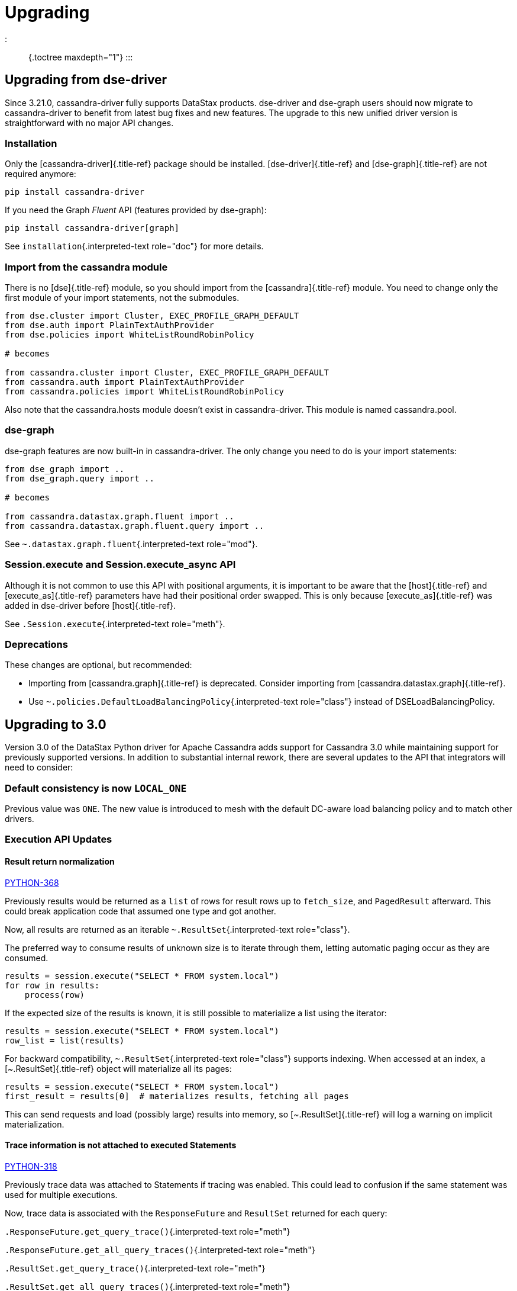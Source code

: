 = Upgrading

::: {.toctree maxdepth="1"} :::

== Upgrading from dse-driver

Since 3.21.0, cassandra-driver fully supports DataStax products.
dse-driver and dse-graph users should now migrate to cassandra-driver to benefit from latest bug fixes and new features.
The upgrade to this new unified driver version is straightforward with no major API changes.

=== Installation

Only the [cassandra-driver]{.title-ref} package should be installed.
[dse-driver]{.title-ref} and [dse-graph]{.title-ref} are not required anymore:

 pip install cassandra-driver

If you need the Graph _Fluent_ API (features provided by dse-graph):

 pip install cassandra-driver[graph]

See `installation`{.interpreted-text role="doc"} for more details.

=== Import from the cassandra module

There is no [dse]{.title-ref} module, so you should import from the [cassandra]{.title-ref} module.
You need to change only the first module of your import statements, not the submodules.

[source,python]
----
from dse.cluster import Cluster, EXEC_PROFILE_GRAPH_DEFAULT
from dse.auth import PlainTextAuthProvider
from dse.policies import WhiteListRoundRobinPolicy

# becomes

from cassandra.cluster import Cluster, EXEC_PROFILE_GRAPH_DEFAULT
from cassandra.auth import PlainTextAuthProvider
from cassandra.policies import WhiteListRoundRobinPolicy
----

Also note that the cassandra.hosts module doesn't exist in cassandra-driver.
This module is named cassandra.pool.

=== dse-graph

dse-graph features are now built-in in cassandra-driver.
The only change you need to do is your import statements:

[source,python]
----
from dse_graph import ..
from dse_graph.query import ..

# becomes

from cassandra.datastax.graph.fluent import ..
from cassandra.datastax.graph.fluent.query import ..
----

See `~.datastax.graph.fluent`{.interpreted-text role="mod"}.

=== Session.execute and Session.execute_async API

Although it is not common to use this API with positional arguments, it is important to be aware that the [host]{.title-ref} and [execute_as]{.title-ref} parameters have had their positional order swapped.
This is only because [execute_as]{.title-ref} was added in dse-driver before [host]{.title-ref}.

See `.Session.execute`{.interpreted-text role="meth"}.

=== Deprecations

These changes are optional, but recommended:

* Importing from [cassandra.graph]{.title-ref} is deprecated.
Consider importing from [cassandra.datastax.graph]{.title-ref}.
* Use `~.policies.DefaultLoadBalancingPolicy`{.interpreted-text role="class"} instead of DSELoadBalancingPolicy.

== Upgrading to 3.0

Version 3.0 of the DataStax Python driver for Apache Cassandra adds support for Cassandra 3.0 while maintaining support for previously supported versions.
In addition to substantial internal rework, there are several updates to the API that integrators will need to consider:

=== Default consistency is now `LOCAL_ONE`

Previous value was `ONE`.
The new value is introduced to mesh with the default DC-aware load balancing policy and to match other drivers.

=== Execution API Updates

==== Result return normalization

https://datastax-oss.atlassian.net/browse/PYTHON-368[PYTHON-368]

Previously results would be returned as a `list` of rows for result rows up to `fetch_size`, and `PagedResult` afterward.
This could break application code that assumed one type and got another.

Now, all results are returned as an iterable `~.ResultSet`{.interpreted-text role="class"}.

The preferred way to consume results of unknown size is to iterate through them, letting automatic paging occur as they are consumed.

[source,python]
----
results = session.execute("SELECT * FROM system.local")
for row in results:
    process(row)
----

If the expected size of the results is known, it is still possible to materialize a list using the iterator:

[source,python]
----
results = session.execute("SELECT * FROM system.local")
row_list = list(results)
----

For backward compatibility, `~.ResultSet`{.interpreted-text role="class"} supports indexing.
When accessed at an index, a [~.ResultSet]{.title-ref} object will materialize all its pages:

[source,python]
----
results = session.execute("SELECT * FROM system.local")
first_result = results[0]  # materializes results, fetching all pages
----

This can send requests and load (possibly large) results into memory, so [~.ResultSet]{.title-ref} will log a warning on implicit materialization.

==== Trace information is not attached to executed Statements

https://datastax-oss.atlassian.net/browse/PYTHON-318[PYTHON-318]

Previously trace data was attached to Statements if tracing was enabled.
This could lead to confusion if the same statement was used for multiple executions.

Now, trace data is associated with the `ResponseFuture` and `ResultSet` returned for each query:

`.ResponseFuture.get_query_trace()`{.interpreted-text role="meth"}

`.ResponseFuture.get_all_query_traces()`{.interpreted-text role="meth"}

`.ResultSet.get_query_trace()`{.interpreted-text role="meth"}

`.ResultSet.get_all_query_traces()`{.interpreted-text role="meth"}

==== Binding named parameters now ignores extra names

https://datastax-oss.atlassian.net/browse/PYTHON-178Cassadfasdf[PYTHON-178]

Previously, `.BoundStatement.bind()`{.interpreted-text role="meth"} would raise if a mapping was passed with extra names not found in the prepared statement.

Behavior in 3.0+ is to ignore extra names.

=== blist removed as soft dependency

https://datastax-oss.atlassian.net/browse/PYTHON-385[PYTHON-385]

Previously the driver had a soft dependency on `blist sortedset`, using that where available and using an internal fallback where possible.

Now, the driver never chooses the `blist` variant, instead returning the internal `.util.SortedSet`{.interpreted-text role="class"} for all `set` results.
The class implements all standard set operations, so no integration code should need to change unless it explicitly checks for `sortedset` type.

=== Metadata API Updates

https://datastax-oss.atlassian.net/browse/PYTHON-276[PYTHON-276], https://datastax-oss.atlassian.net/browse/PYTHON-408[PYTHON-408], https://datastax-oss.atlassian.net/browse/PYTHON-400[PYTHON-400], https://datastax-oss.atlassian.net/browse/PYTHON-422[PYTHON-422]

Cassandra 3.0 brought a substantial overhaul to the internal schema metadata representation.
This version of the driver supports that metadata in addition to the legacy version.
Doing so also brought some changes to the metadata model.

The present API is documented: `cassandra.metadata`{.interpreted-text role="any"}.
Changes highlighted below:

* All types are now exposed as CQL types instead of types derived from the internal server implementation
* Some metadata attributes have changed names to match current nomenclature (for example, `.Index.kind`{.interpreted-text role="attr"} in place of `Index.type`).
* Some metadata attributes removed
 ** `TableMetadata.keyspace` reference replaced with `.TableMetadata.keyspace_name`{.interpreted-text role="attr"}
 ** `ColumnMetadata.index` is removed table- and keyspace-level mappings are still maintained

=== Several deprecated features are removed

https://datastax-oss.atlassian.net/browse/PYTHON-292[PYTHON-292]

* `ResponseFuture.result` timeout parameter is removed, use `Session.execute` timeout instead (https://github.com/datastax/python-driver/commit/031ebb0[031ebb0])
* `Cluster.refresh_schema` removed, use `Cluster.refresh_*_metadata` instead (https://github.com/datastax/python-driver/commit/419fcdf[419fcdf])
* `Cluster.submit_schema_refresh` removed (https://github.com/datastax/python-driver/commit/574266d[574266d])
* `cqltypes` time/date functions removed, use `util` entry points instead (https://github.com/datastax/python-driver/commit/bb984ee[bb984ee])
* `decoder` module removed (https://github.com/datastax/python-driver/commit/e16a073[e16a073])
* `TableMetadata.keyspace` attribute replaced with `keyspace_name` (https://github.com/datastax/python-driver/commit/cc94073[cc94073])
* `cqlengine.columns.TimeUUID.from_datetime` removed, use `util` variant instead (https://github.com/datastax/python-driver/commit/96489cc[96489cc])
* `cqlengine.columns.Float(double_precision)` parameter removed, use `columns.Double` instead (https://github.com/datastax/python-driver/commit/a2d3a98[a2d3a98])
* `cqlengine` keyspace management functions are removed in favor of the strategy-specific entry points (https://github.com/datastax/python-driver/commit/4bd5909[4bd5909])
* `cqlengine.Model.__polymorphic_*__` attributes removed, use `__discriminator*` attributes instead (https://github.com/datastax/python-driver/commit/9d98c8e[9d98c8e])
* `cqlengine.statements` will no longer warn about list list prepend behavior (https://github.com/datastax/python-driver/commit/79efe97[79efe97])

== Upgrading to 2.1 from 2.0

Version 2.1 of the DataStax Python driver for Apache Cassandra adds support for Cassandra 2.1 and version 3 of the native protocol.

Cassandra 1.2, 2.0, and 2.1 are all supported.
However, 1.2 only supports protocol version 1, and 2.0 only supports versions 1 and 2, so some features may not be available.

=== Using the v3 Native Protocol

By default, the driver will attempt to use version 2 of the native protocol.
To use version 3, you must explicitly set the `~.Cluster.protocol_version`{.interpreted-text role="attr"}:

[source,python]
----
from cassandra.cluster import Cluster

cluster = Cluster(protocol_version=3)
----

Note that protocol version 3 is only supported by Cassandra 2.1+.

In future releases, the driver may default to using protocol version 3.

=== Working with User-Defined Types

Cassandra 2.1 introduced the ability to define new types:

....
USE KEYSPACE mykeyspace;

CREATE TYPE address (street text, city text, zip int);
....

The driver generally expects you to use instances of a specific class to represent column values of this type.
You can let the driver know what class to use with `.Cluster.register_user_type`{.interpreted-text role="meth"}:

[source,python]
----
cluster = Cluster()

class Address(object):

    def __init__(self, street, city, zipcode):
        self.street = street
        self.city = text
        self.zipcode = zipcode

cluster.register_user_type('mykeyspace', 'address', Address)
----

When inserting data for `address` columns, you should pass in instances of `Address`.
When querying data, `address` column values will be instances of `Address`.

If no class is registered for a user-defined type, query results will use a `namedtuple` class and data may only be inserted though prepared statements.

See `udts`{.interpreted-text role="ref"} for more details.

=== Customizing Encoders for Non-prepared Statements

Starting with version 2.1 of the driver, it is possible to customize how Python types are converted to CQL literals when working with non-prepared statements.
This is done on a per-`~.Session`{.interpreted-text role="class"} basis through `.Session.encoder`{.interpreted-text role="attr"}:

[source,python]
----
cluster = Cluster()
session = cluster.connect()
session.encoder.mapping[tuple] = session.encoder.cql_encode_tuple
----

See `type-conversions`{.interpreted-text role="ref"} for the table of default CQL literal conversions.

=== Using Client-Side Protocol-Level Timestamps

With version 3 of the native protocol, timestamps may be supplied by the client at the protocol level.
(Normally, if they are not specified within the CQL query itself, a timestamp is generated server-side.)

When `~.Cluster.protocol_version`{.interpreted-text role="attr"} is set to 3 or higher, the driver will automatically use client-side timestamps with microsecond precision unless `.Session.use_client_timestamp`{.interpreted-text role="attr"} is changed to `False`{.interpreted-text role="const"}.
If a timestamp is specified within the CQL query, it will override the timestamp generated by the driver.

== Upgrading to 2.0 from 1.x

Version 2.0 of the DataStax Python driver for Apache Cassandra includes some notable improvements over version 1.x.
This version of the driver supports Cassandra 1.2, 2.0, and 2.1.
However, not all features may be used with Cassandra 1.2, and some new features in 2.1 are not yet supported.

=== Using the v2 Native Protocol

By default, the driver will attempt to use version 2 of Cassandra's native protocol.
You can explicitly set the protocol version to 2, though:

[source,python]
----
from cassandra.cluster import Cluster

cluster = Cluster(protocol_version=2)
----

When working with Cassandra 1.2, you will need to explicitly set the `~.Cluster.protocol_version`{.interpreted-text role="attr"} to 1:

[source,python]
----
from cassandra.cluster import Cluster

cluster = Cluster(protocol_version=1)
----

=== Automatic Query Paging

Version 2 of the native protocol adds support for automatic query paging, which can make dealing with large result sets much simpler.

See `query-paging`{.interpreted-text role="ref"} for full details.

=== Protocol-Level Batch Statements

With version 1 of the native protocol, batching of statements required using a http://cassandra.apache.org/doc/cql3/CQL-3.0.html#batchStmt[BATCH cql query].
With version 2 of the native protocol, you can now batch statements at the protocol level.
This allows you to use many different prepared statements within a single batch.

See `~.query.BatchStatement`{.interpreted-text role="class"} for details and usage examples.

=== SASL-based Authentication

Also new in version 2 of the native protocol is SASL-based authentication.
See the section on `security`{.interpreted-text role="ref"} for details and examples.

=== Lightweight Transactions

http://www.datastax.com/dev/blog/lightweight-transactions-in-cassandra-2-0[Lightweight transactions] are another new feature.
To use lightweight transactions, add `IF` clauses to your CQL queries and set the `~.Statement.serial_consistency_level`{.interpreted-text role="attr"} on your statements.

=== Calling Cluster.shutdown()

In order to fix some issues around garbage collection and unclean interpreter shutdowns, version 2.0 of the driver requires you to call `.Cluster.shutdown()`{.interpreted-text role="meth"} on your `~.Cluster`{.interpreted-text role="class"} objects when you are through with them.
This helps to guarantee a clean shutdown.

=== Deprecations

The following functions have moved from `cassandra.decoder` to `cassandra.query`.
The original functions have been left in place with a `DeprecationWarning`{.interpreted-text role="exc"} for now:

* `cassandra.decoder.tuple_factory`{.interpreted-text role="attr"} has moved to `cassandra.query.tuple_factory`{.interpreted-text role="attr"}
* `cassandra.decoder.named_tuple_factory`{.interpreted-text role="attr"} has moved to `cassandra.query.named_tuple_factory`{.interpreted-text role="attr"}
* `cassandra.decoder.dict_factory`{.interpreted-text role="attr"} has moved to `cassandra.query.dict_factory`{.interpreted-text role="attr"}
* `cassandra.decoder.ordered_dict_factory`{.interpreted-text role="attr"} has moved to `cassandra.query.ordered_dict_factory`{.interpreted-text role="attr"}

=== Dependency Changes

The following dependencies have officially been made optional:

* `scales`
* `blist`

And one new dependency has been added (to enable Python 3 support):

* `six`
